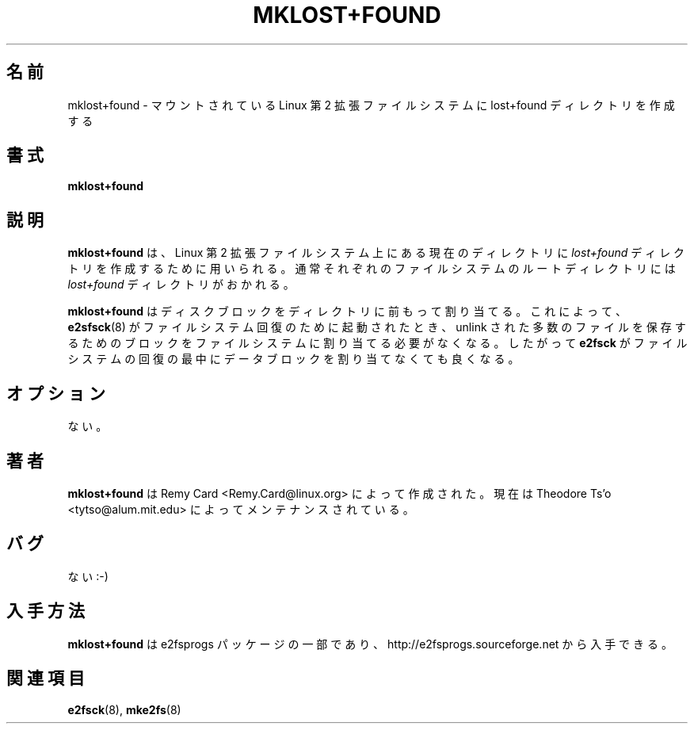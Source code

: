 .\" -*- nroff -*-
.\" Copyright 1993, 1994, 1995 by Theodore Ts'o.  All Rights Reserved.
.\" This file may be copied under the terms of the GNU Public License.
.\" 
.\" Japanese Version Copyright (c) 1999 NAKANO Takeo all rights reserved.
.\" Translated Sat 23 Oct 1999 by NAKANO Takeo <nakano@apm.seikei.ac.jp>
.\" Updated Tue 16 Nov 1999 by NAKANO Takeo
.\" Updated & Modified Sat Apr 17 03:17:45 JST 2004
.\"         by Yuichi SATO <ysato444@yahoo.co.jp>
.\"
.TH MKLOST+FOUND 8 "December 2010" "E2fsprogs version 1.41.14"
.SH 名前
mklost+found \- マウントされている Linux 第 2 拡張ファイルシステムに
lost+found ディレクトリを作成する
.SH 書式
.B mklost+found
.SH 説明
.B mklost+found
は、Linux 第 2 拡張ファイルシステム上にある現在のディレクトリに
.I lost+found
ディレクトリを作成するために用いられる。
通常それぞれのファイルシステムのルートディレクトリには
.I lost+found
ディレクトリがおかれる。
.PP
.B mklost+found
はディスクブロックをディレクトリに前もって割り当てる。
これによって、
.BR e2sfsck (8)
がファイルシステム回復のために起動されたとき、
unlink された多数のファイルを保存するためのブロックを
ファイルシステムに割り当てる必要がなくなる。
したがって
.B e2fsck
がファイルシステムの回復の最中にデータブロックを割り当てなくても良くなる。
.SH オプション
ない。
.SH 著者
.B mklost+found
は Remy Card <Remy.Card@linux.org> によって作成された。
現在は Theodore Ts'o <tytso@alum.mit.edu> によってメンテナンスされている。
.SH バグ
ない :-)
.SH 入手方法
.B mklost+found
は e2fsprogs パッケージの一部であり、
http://e2fsprogs.sourceforge.net から入手できる。
.SH 関連項目
.BR e2fsck (8),
.BR mke2fs (8)
